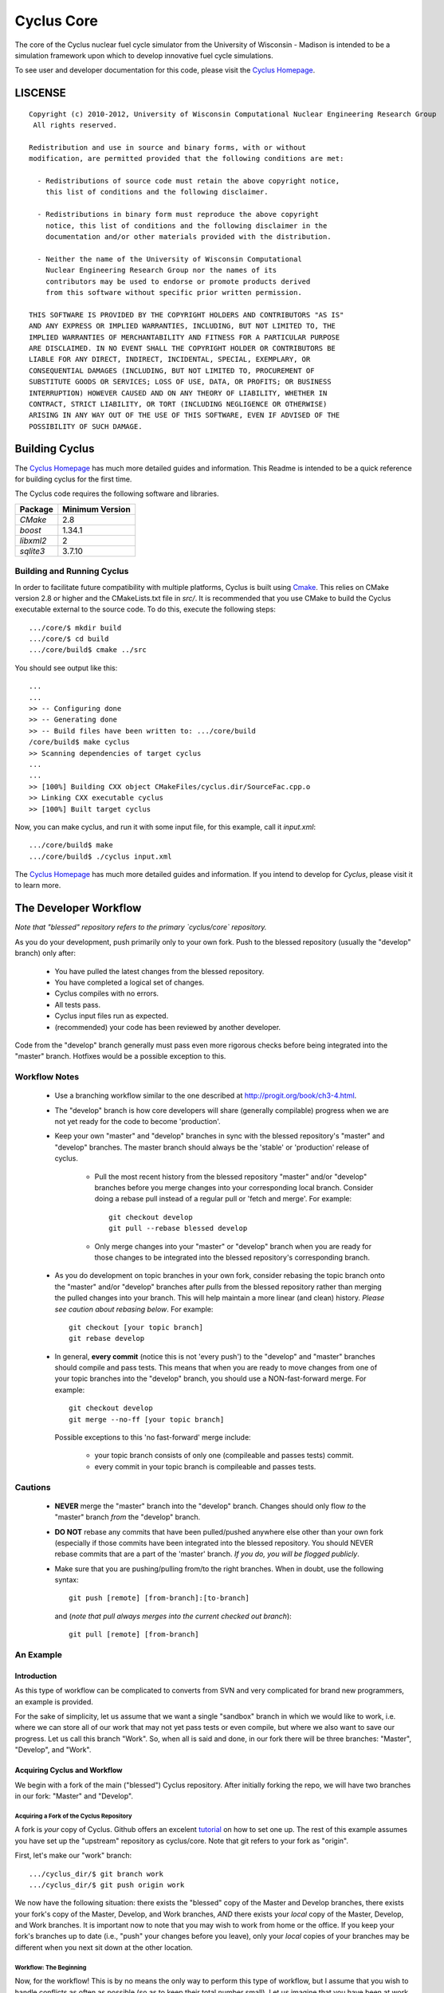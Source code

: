 _______________________________________________________________________
Cyclus Core
_______________________________________________________________________

The core of the Cyclus nuclear fuel cycle simulator from the University of 
Wisconsin - Madison is intended to be a simulation framework upon which to 
develop innovative fuel cycle simulations. 

To see user and developer documentation for this code, please visit the `Cyclus Homepage`_.


-----------------------------------------------------------------------
LISCENSE
-----------------------------------------------------------------------

::

    Copyright (c) 2010-2012, University of Wisconsin Computational Nuclear Engineering Research Group
     All rights reserved.
    
    Redistribution and use in source and binary forms, with or without
    modification, are permitted provided that the following conditions are met:
    
      - Redistributions of source code must retain the above copyright notice,
        this list of conditions and the following disclaimer.
      
      - Redistributions in binary form must reproduce the above copyright
        notice, this list of conditions and the following disclaimer in the
        documentation and/or other materials provided with the distribution.
      
      - Neither the name of the University of Wisconsin Computational
        Nuclear Engineering Research Group nor the names of its
        contributors may be used to endorse or promote products derived
        from this software without specific prior written permission.
    
    THIS SOFTWARE IS PROVIDED BY THE COPYRIGHT HOLDERS AND CONTRIBUTORS "AS IS"
    AND ANY EXPRESS OR IMPLIED WARRANTIES, INCLUDING, BUT NOT LIMITED TO, THE
    IMPLIED WARRANTIES OF MERCHANTABILITY AND FITNESS FOR A PARTICULAR PURPOSE
    ARE DISCLAIMED. IN NO EVENT SHALL THE COPYRIGHT HOLDER OR CONTRIBUTORS BE
    LIABLE FOR ANY DIRECT, INDIRECT, INCIDENTAL, SPECIAL, EXEMPLARY, OR
    CONSEQUENTIAL DAMAGES (INCLUDING, BUT NOT LIMITED TO, PROCUREMENT OF
    SUBSTITUTE GOODS OR SERVICES; LOSS OF USE, DATA, OR PROFITS; OR BUSINESS
    INTERRUPTION) HOWEVER CAUSED AND ON ANY THEORY OF LIABILITY, WHETHER IN
    CONTRACT, STRICT LIABILITY, OR TORT (INCLUDING NEGLIGENCE OR OTHERWISE)
    ARISING IN ANY WAY OUT OF THE USE OF THIS SOFTWARE, EVEN IF ADVISED OF THE
    POSSIBILITY OF SUCH DAMAGE.

------------------------------------------------------------------
Building Cyclus
------------------------------------------------------------------

The `Cyclus Homepage`_ has much more detailed guides and information.
This Readme is intended to be a quick reference for building cyclus for the
first time.

The Cyclus code requires the following software and libraries.

====================   ==================
Package                Minimum Version   
====================   ==================
`CMake`                2.8            
`boost`                1.34.1
`libxml2`              2                 
`sqlite3`              3.7.10            
====================   ==================

~~~~~~~~~~~~~~~~~~~~~~~~~~~
Building and Running Cyclus
~~~~~~~~~~~~~~~~~~~~~~~~~~~

In order to facilitate future compatibility with multiple platforms, Cyclus is
built using  `Cmake <http://www.cmake.org>`_. This relies on CMake version
2.8 or higher and the CMakeLists.txt file in `src/`. It is
recommended that you use CMake to build the Cyclus executable external to the
source code. To do this, execute the following steps::

    .../core/$ mkdir build
    .../core/$ cd build
    .../core/build$ cmake ../src

You should see output like this::

    ...
    ...
    >> -- Configuring done
    >> -- Generating done
    >> -- Build files have been written to: .../core/build
    /core/build$ make cyclus
    >> Scanning dependencies of target cyclus
    ...
    ...
    >> [100%] Building CXX object CMakeFiles/cyclus.dir/SourceFac.cpp.o
    >> Linking CXX executable cyclus
    >> [100%] Built target cyclus

Now, you can make cyclus, and run it with some input file, for this example, call it `input.xml`::

    .../core/build$ make
    .../core/build$ ./cyclus input.xml

The `Cyclus Homepage`_ has much more detailed guides and information.  If
you intend to develop for *Cyclus*, please visit it to learn more.


.. _`Cyclus Homepage`: http://cyclus.github.com


--------------------------------------------------------------------------
The Developer Workflow
--------------------------------------------------------------------------

*Note that "blessed" repository refers to the primary `cyclus/core` repository.*

As you do your development, push primarily only to your own fork. Push to
the blessed repository (usually the "develop" branch) only after:

  * You have pulled the latest changes from the blessed repository.
  * You have completed a logical set of changes.
  * Cyclus compiles with no errors.
  * All tests pass.
  * Cyclus input files run as expected.
  * (recommended) your code has been reviewed by another developer.

Code from the "develop" branch generally must pass even more rigorous checks
before being integrated into the "master" branch. Hotfixes would be a
possible exception to this.

~~~~~~~~~~~~~~~~~~~
Workflow Notes
~~~~~~~~~~~~~~~~~~~

  * Use a branching workflow similar to the one described at
    http://progit.org/book/ch3-4.html.

  * The "develop" branch is how core developers will share (generally compilable) progress
    when we are not yet ready for the code to become 'production'.

  * Keep your own "master" and "develop" branches in sync with the blessed repository's
    "master" and "develop" branches. The master branch should always be the 'stable'
    or 'production' release of cyclus.
    
     - Pull the most recent history from the blessed repository "master"
       and/or "develop" branches before you merge changes into your
       corresponding local branch. Consider doing a rebase pull instead of
       a regular pull or 'fetch and merge'.  For example::

         git checkout develop
         git pull --rebase blessed develop

     - Only merge changes into your "master" or "develop" branch when you
       are ready for those changes to be integrated into the blessed
       repository's corresponding branch. 

  * As you do development on topic branches in your own fork, consider rebasing
    the topic branch onto the "master" and/or "develop"  branches after *pulls* from the blessed
    repository rather than merging the pulled changes into your branch.  This
    will help maintain a more linear (and clean) history.
    *Please see caution about rebasing below*.  For example::

      git checkout [your topic branch]
      git rebase develop

  * In general, **every commit** (notice this is not 'every push') to the
    "develop" and "master" branches should compile and pass tests. This
    means that when you are ready to move changes from one of your topic
    branches into the "develop" branch, you should use a NON-fast-forward
    merge.  For example::
    
      git checkout develop
      git merge --no-ff [your topic branch]
    
    Possible exceptions to this 'no fast-forward' merge
    include:

     - your topic branch consists of only one (compileable and passes
       tests) commit.

     - every commit in your topic branch is compileable and passes tests.


~~~~~~~~~~~~~~~~~~~
Cautions
~~~~~~~~~~~~~~~~~~~

  * **NEVER** merge the "master" branch into the "develop"
    branch. Changes should only flow *to* the "master" branch *from* the
    "develop" branch.

  * **DO NOT** rebase any commits that have been pulled/pushed anywhere
    else other than your own fork (especially if those commits have been
    integrated into the blessed repository.  You should NEVER rebase
    commits that are a part of the 'master' branch.  *If you do, you will be
    flogged publicly*.

  * Make sure that you are pushing/pulling from/to the right branches.
    When in doubt, use the following syntax::

      git push [remote] [from-branch]:[to-branch]

    and (*note that pull always merges into the current checked out branch*)::

      git pull [remote] [from-branch]


~~~~~~~~~~~~~~~~~~~
An Example
~~~~~~~~~~~~~~~~~~~


Introduction
============

As this type of workflow can be complicated to converts from SVN and very complicated
for brand new programmers, an example is provided.

For the sake of simplicity, let us assume that we want a single "sandbox" branch
in which we would like to work, i.e. where we can store all of our work that may not
yet pass tests or even compile, but where we also want to save our progress. Let us 
call this branch "Work". So, when all is said and done, in our fork there will be 
three branches: "Master", "Develop", and "Work".

Acquiring Cyclus and Workflow
=============================

We begin with a fork of the main ("blessed") Cyclus repository. After initially forking
the repo, we will have two branches in our fork: "Master" and "Develop".

Acquiring a Fork of the Cyclus Repository
-----------------------------------------

A fork is *your* copy of Cyclus. Github offers an excelent 
`tutorial <http://help.github.com/fork-a-repo/>`_ on how to set one up. The rest of this
example assumes you have set up the "upstream" repository as cyclus/core. Note that git
refers to your fork as "origin".

First, let's make our "work" branch:
::

    .../cyclus_dir/$ git branch work
    .../cyclus_dir/$ git push origin work


We now have the following situation: there exists the "blessed" copy of the Master and
Develop branches, there exists your fork's copy of the Master, Develop, and Work branches,
*AND* there exists your *local* copy of the Master, Develop, and Work branches. It is 
important now to note that you may wish to work from home or the office. If you keep your 
fork's branches up to date (i.e., "push" your changes before you leave), only your *local*
copies of your branches may be different when you next sit down at the other location.

Workflow: The Beginning
-----------------------

Now, for the workflow! This is by no means the only way to perform this type of workflow, 
but I assume that you wish to handle conflicts as often as possible (so as to keep their total 
number small). Let us imagine that you have been at work, finished, and successfully pushed 
your changes to your *Origin* repository. You are now at home, perhaps after dinner (let's just 
say some time has passed), and want to continue working a bit (you're industrious, I suppose... 
or a grad student). To begin, let's update our *home's local branches*.
::

    .../cyclus_dir/$ git checkout develop
    .../cyclus_dir/$ git pull origin develop 
    .../cyclus_dir/$ git pull upstream develop
    .../cyclus_dir/$ git push origin develop

    .../cyclus_dir/$ git checkout work
    .../cyclus_dir/$ git pull origin work
    .../cyclus_dir/$ git merge develop
    .../cyclus_dir/$ git push origin work

Perhaps a little explanation is required. We first want to make sure that this new local copy of 
the develop branch is up-to-date with respect to the remote origin's branch and remote upstream's
branch. If there was a change from the remote upstream's branch, we want to push that to origin. 
We then follow the same process to update the work branch, except:

#. we don't need to worry about the *upstream* repo because it doesn't have a work branch, and
#. we want to incorporate any changes which may have been introduced in the develop branch update.

Workflow: The End
-----------------

As time passes, you make some changes to files, and you commit those changes (to your *local work
branch*). Eventually (hopefully) you come to a stopping point where you have finished your project 
on your work branch *AND* it compiles *AND* it runs input files correctly *AND* it passes all tests!
Perhaps you have found Nirvana. In any case, you've performed the final commit to your work branch,
so it's time to merge those changes with the local develop branch and push them to origin's develop
branch: ::

    .../cyclus_dir/$ git checkout develop
    .../cyclus_dir/$ git pull upstream develop
    .../cyclus_dir/$ git merge work 
    .../cyclus_dir/$ git push origin develop

    .../cyclus_dir/$ git checkout work
    .../cyclus_dir/$ git merge develop
    .../cyclus_dir/$ git push origin work

This time we want to update our local develop branch based on the changes we made in work. First we
checkout and update develop in case the upstream develop branch introduced any changes. We then
apply our changes via merging work into develop, and push that back up to origin. In case the upstream
pull did introduce changes, we go ahead and update the work branch on origin.

See also
--------

A good description of a git workflow with good graphics is available at
http://nvie.com/posts/a-successful-git-branching-model/

